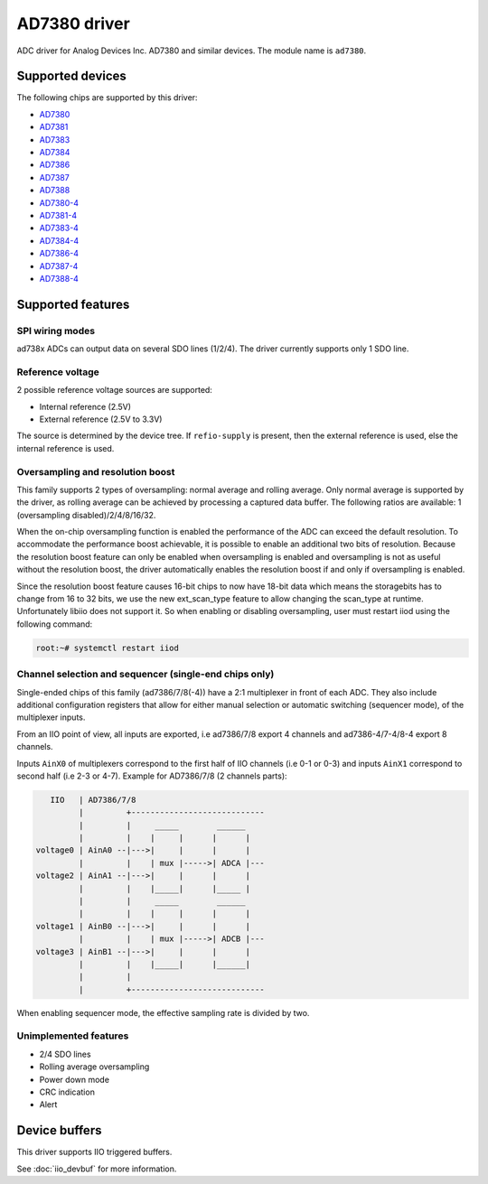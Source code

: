 .. SPDX-License-Identifier: GPL-2.0-only

=============
AD7380 driver
=============

ADC driver for Analog Devices Inc. AD7380 and similar devices. The module name
is ``ad7380``.


Supported devices
=================

The following chips are supported by this driver:

* `AD7380 <https://www.analog.com/en/products/ad7380.html>`_
* `AD7381 <https://www.analog.com/en/products/ad7381.html>`_
* `AD7383 <https://www.analog.com/en/products/ad7383.html>`_
* `AD7384 <https://www.analog.com/en/products/ad7384.html>`_
* `AD7386 <https://www.analog.com/en/products/ad7386.html>`_
* `AD7387 <https://www.analog.com/en/products/ad7387.html>`_
* `AD7388 <https://www.analog.com/en/products/ad7388.html>`_
* `AD7380-4 <https://www.analog.com/en/products/ad7380-4.html>`_
* `AD7381-4 <https://www.analog.com/en/products/ad7381-4.html>`_
* `AD7383-4 <https://www.analog.com/en/products/ad7383-4.html>`_
* `AD7384-4 <https://www.analog.com/en/products/ad7384-4.html>`_
* `AD7386-4 <https://www.analog.com/en/products/ad7386-4.html>`_
* `AD7387-4 <https://www.analog.com/en/products/ad7387-4.html>`_
* `AD7388-4 <https://www.analog.com/en/products/ad7388-4.html>`_


Supported features
==================

SPI wiring modes
----------------

ad738x ADCs can output data on several SDO lines (1/2/4). The driver currently
supports only 1 SDO line.

Reference voltage
-----------------

2 possible reference voltage sources are supported:

- Internal reference (2.5V)
- External reference (2.5V to 3.3V)

The source is determined by the device tree. If ``refio-supply`` is present,
then the external reference is used, else the internal reference is used.

Oversampling and resolution boost
---------------------------------

This family supports 2 types of oversampling: normal average and rolling
average. Only normal average is supported by the driver, as rolling average can
be achieved by processing a captured data buffer. The following ratios are
available: 1 (oversampling disabled)/2/4/8/16/32.

When the on-chip oversampling function is enabled the performance of the ADC can
exceed the default resolution. To accommodate the performance boost achievable,
it is possible to enable an additional two bits of resolution. Because the
resolution boost feature can only be enabled when oversampling is enabled and
oversampling is not as useful without the resolution boost, the driver
automatically enables the resolution boost if and only if oversampling is
enabled.

Since the resolution boost feature causes 16-bit chips to now have 18-bit data
which means the storagebits has to change from 16 to 32 bits, we use the new
ext_scan_type feature to allow changing the scan_type at runtime. Unfortunately
libiio does not support it. So when enabling or disabling oversampling, user
must restart iiod using the following command:

.. code-block:: bash

	root:~# systemctl restart iiod

Channel selection and sequencer (single-end chips only)
-------------------------------------------------------

Single-ended chips of this family (ad7386/7/8(-4)) have a 2:1 multiplexer in
front of each ADC. They also include additional configuration registers that
allow for either manual selection or automatic switching (sequencer mode), of
the multiplexer inputs.

From an IIO point of view, all inputs are exported, i.e ad7386/7/8
export 4 channels and ad7386-4/7-4/8-4 export 8 channels.

Inputs ``AinX0`` of multiplexers correspond to the first half of IIO channels (i.e
0-1 or 0-3) and inputs ``AinX1`` correspond to second half (i.e 2-3 or 4-7).
Example for AD7386/7/8 (2 channels parts):

.. code-block::

	   IIO   | AD7386/7/8
	         |         +----------------------------
	         |         |     _____        ______
	         |         |    |     |      |      |
	voltage0 | AinA0 --|--->|     |      |      |
	         |         |    | mux |----->| ADCA |---
	voltage2 | AinA1 --|--->|     |      |      |
	         |         |    |_____|      |_____ |
	         |         |     _____        ______
	         |         |    |     |      |      |
	voltage1 | AinB0 --|--->|     |      |      |
	         |         |    | mux |----->| ADCB |---
	voltage3 | AinB1 --|--->|     |      |      |
	         |         |    |_____|      |______|
	         |         |
	         |         +----------------------------


When enabling sequencer mode, the effective sampling rate is divided by two.

Unimplemented features
----------------------

- 2/4 SDO lines
- Rolling average oversampling
- Power down mode
- CRC indication
- Alert


Device buffers
==============

This driver supports IIO triggered buffers.

See :doc:`iio_devbuf` for more information.
